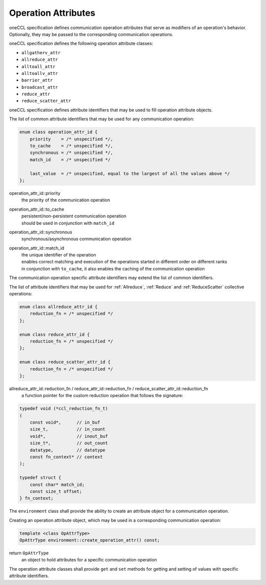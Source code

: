 .. SPDX-FileCopyrightText: 2019-2020 Intel Corporation
..
.. SPDX-License-Identifier: CC-BY-4.0

Operation Attributes
====================

oneCCL specification defines communication operation attributes that serve as modifiers of an operation's behavior. Optionally, they may be passed to the corresponding communication operations.

oneCCL specification defines the following operation attribute classes:

- ``allgatherv_attr``
- ``allreduce_attr``
- ``alltoall_attr``
- ``alltoallv_attr``
- ``barrier_attr``
- ``broadcast_attr``
- ``reduce_attr``
- ``reduce_scatter_attr``

oneCCL specification defines attribute identifiers that may be used to fill operation attribute objects.

The list of common attribute identifiers that may be used for any communication operation:

.. code:: cpp

    enum class operation_attr_id {
        priority    = /* unspecified */,
        to_cache    = /* unspecified */,
        synchronous = /* unspecified */,
        match_id    = /* unspecified */

        last_value  = /* unspecified, equal to the largest of all the values above */
    };

operation_attr_id::priority
    the priority of the communication operation
operation_attr_id::to_cache
    | persistent/non-persistent communication operation
    | should be used in conjunction with ``match_id``
operation_attr_id::synchronous
    synchronous/asynchronous communication operation
operation_attr_id::match_id
    | the unique identifier of the operation
    | enables correct matching and execution of the operations started in different order on different ranks
    | in conjunction with ``to_cache``, it also enables the caching of the communication operation

The communication operation specific attribute identifiers may extend the list of common identifiers.

The list of attribute identifiers that may be used for :ref:`Allreduce`, :ref:`Reduce` and :ref:`ReduceScatter` collective operations:

.. code:: cpp

    enum class allreduce_attr_id {
        reduction_fn = /* unspecified */
    };

    enum class reduce_attr_id {
        reduction_fn = /* unspecified */
    };

    enum class reduce_scatter_attr_id {
        reduction_fn = /* unspecified */
    };

allreduce_attr_id::reduction_fn / reduce_attr_id::reduction_fn / reduce_scatter_attr_id::reduction_fn
    a function pointer for the custom reduction operation that follows the signature:

.. code:: cpp

        typedef void (*ccl_reduction_fn_t)
        (
            const void*,      // in_buf
            size_t,           // in_count
            void*,            // inout_buf
            size_t*,          // out_count
            datatype,         // datatype
            const fn_context* // context
        );

        typedef struct {
            const char* match_id;
            const size_t offset;
        } fn_context;

The ``environment`` class shall provide the ability to create an attribute object for a communication operation.

Creating an operation attribute object, which may be used in a corresponding communication operation:

.. code:: cpp

    template <class OpAttrType>
    OpAttrType environment::create_operation_attr() const;

return ``OpAttrType``
    an object to hold attributes for a specific communication operation

The operation attribute classes shall provide ``get`` and ``set`` methods for getting and setting of values with specific attribute identifiers.
